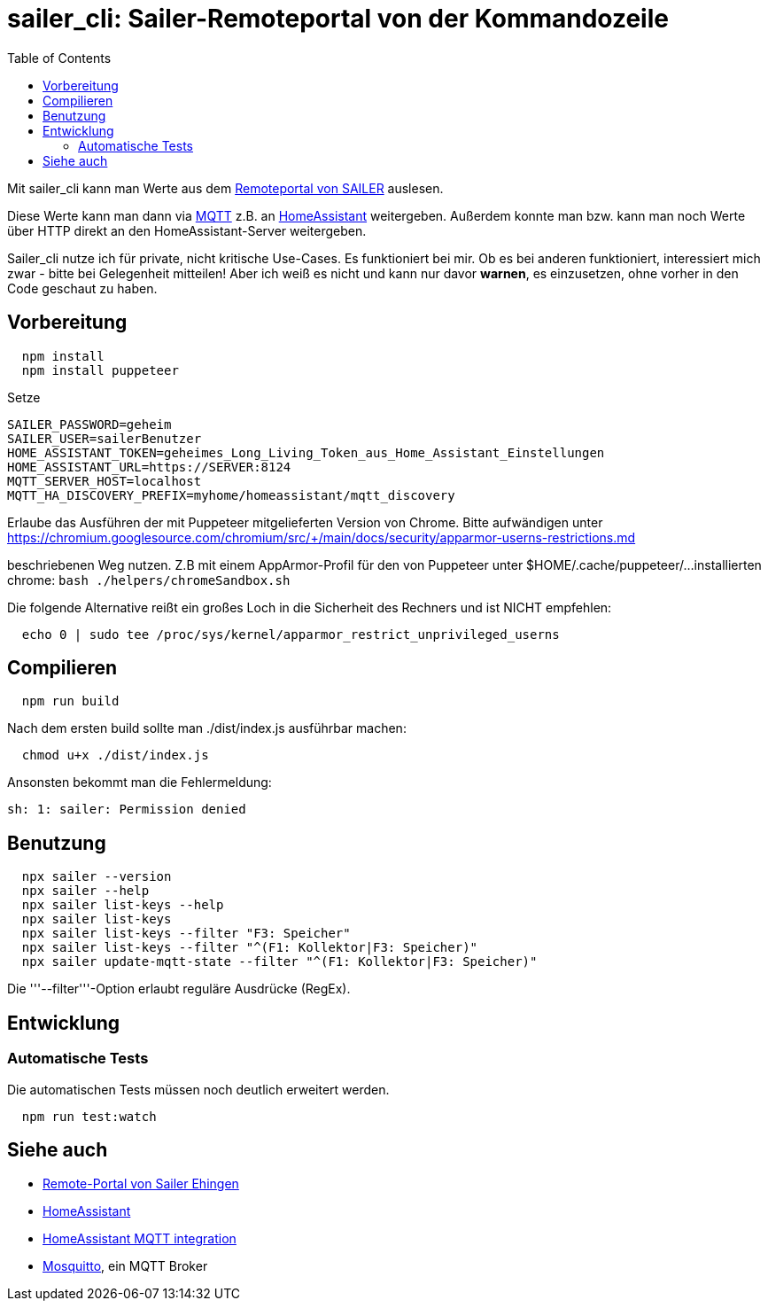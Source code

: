 = sailer_cli: Sailer-Remoteportal von der Kommandozeile
:toc:

Mit sailer_cli kann man Werte aus dem https://www.sailergmbh.de/de/produkte/systemregler/remote-portal.html[Remoteportal von SAILER] auslesen. 

Diese Werte kann man dann via https://mqtt.org/[MQTT] z.B. an https://www.home-assistant.io/[HomeAssistant] weitergeben.
Außerdem konnte man bzw. kann man noch Werte über HTTP direkt an den 
HomeAssistant-Server weitergeben.

Sailer_cli nutze ich für private, nicht kritische Use-Cases. Es funktioniert bei mir. 
Ob es bei anderen funktioniert, interessiert mich zwar - bitte bei Gelegenheit mitteilen!
Aber ich weiß es nicht und kann nur davor **warnen**, es einzusetzen, ohne vorher in den Code
geschaut zu haben.

== Vorbereitung 

```bash
  npm install
  npm install puppeteer
```

Setze 
  
  SAILER_PASSWORD=geheim
  SAILER_USER=sailerBenutzer
  HOME_ASSISTANT_TOKEN=geheimes_Long_Living_Token_aus_Home_Assistant_Einstellungen
  HOME_ASSISTANT_URL=https://SERVER:8124
  MQTT_SERVER_HOST=localhost
  MQTT_HA_DISCOVERY_PREFIX=myhome/homeassistant/mqtt_discovery

Erlaube das Ausführen der mit Puppeteer mitgelieferten Version von Chrome. Bitte aufwändigen
unter 
  https://chromium.googlesource.com/chromium/src/+/main/docs/security/apparmor-userns-restrictions.md

beschriebenen Weg nutzen. Z.B mit einem AppArmor-Profil für den von Puppeteer unter $HOME/.cache/puppeteer/... 
installierten chrome:
  ```bash
    ./helpers/chromeSandbox.sh
  ```
  



Die folgende Alternative reißt ein großes Loch in die Sicherheit des 
Rechners und ist NICHT empfehlen:

```bash
  echo 0 | sudo tee /proc/sys/kernel/apparmor_restrict_unprivileged_userns
```



== Compilieren


```bash
  npm run build
```

Nach dem ersten build sollte man ./dist/index.js ausführbar machen:
  
```bash
  chmod u+x ./dist/index.js
```

Ansonsten bekommt man die Fehlermeldung:
  
  sh: 1: sailer: Permission denied


== Benutzung

```bash
  npx sailer --version
  npx sailer --help
  npx sailer list-keys --help
  npx sailer list-keys
  npx sailer list-keys --filter "F3: Speicher"
  npx sailer list-keys --filter "^(F1: Kollektor|F3: Speicher)"
  npx sailer update-mqtt-state --filter "^(F1: Kollektor|F3: Speicher)" 
```

Die '''--filter'''-Option erlaubt reguläre Ausdrücke (RegEx).

== Entwicklung

=== Automatische Tests

Die automatischen Tests müssen noch deutlich erweitert werden.

```bash
  npm run test:watch
```
== Siehe auch

* https://www.sailergmbh.de/de/produkte/systemregler/remote-portal.html[Remote-Portal von Sailer Ehingen]
* https://www.home-assistant.io/[HomeAssistant]
* https://www.home-assistant.io/integrations/mqtt/[HomeAssistant MQTT integration]
* https://mosquitto.org/[Mosquitto], ein MQTT Broker
